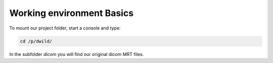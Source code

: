 Working environment Basics
==========================
To mount our project folder, start a console and type:

.. code-block:: bash

  cd /p/dwild/

In the subfolder *dicom* you will find our original dicom MRT files.
